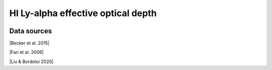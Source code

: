 .. _effective_optical_depth_HI_Lya:

HI Ly-alpha effective optical depth
===================================
.. image:: ../plots/effective_optical_depth_HI_Lya.png
   :height: 200pt

Data sources
^^^^^^^^^^^^

|Becker et al. 2015|

.. |Becker et al. 2015| raw:: html

   <a href="https://academic.oup.com/mnras/article/447/4/3402/1748740" target="_blank">Becker et al. 2015</a>

|Fan et al. 2006|

.. |Fan et al. 2006| raw:: html

   <a href="https://iopscience.iop.org/article/10.1086/504836" target="_blank">Fan et al. 2006</a>

|Liu & Bordoloi 2020|

.. |Liu & Bordoloi 2020| raw:: html

   <a href="https://arxiv.org/abs/2006.04814" target="_blank">Liu & Bordoloi 2020</a>

